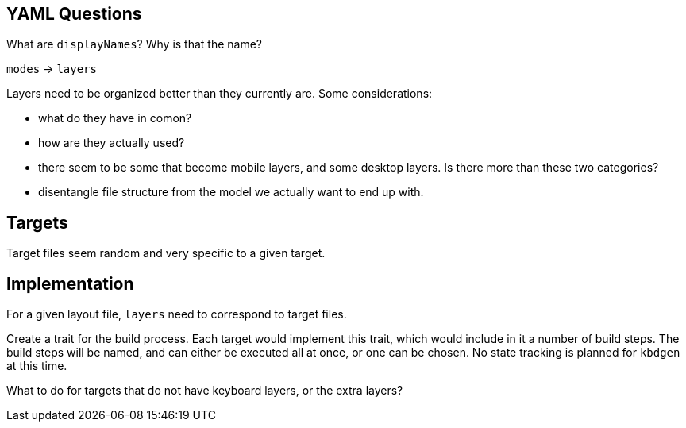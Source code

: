 == YAML Questions

What are `displayNames`? Why is that the name?

`modes` -> `layers`

Layers need to be organized better than they currently are. Some considerations:

* what do they have in comon?
* how are they actually used?
* there seem to be some that become mobile layers, and some desktop layers.
Is there more than these two categories?
* disentangle file structure from the model we actually want to end up with.

== Targets

Target files seem random and very specific to a given target.

== Implementation

For a given layout file, `layers` need to correspond to target files.

Create a trait for the build process. Each target would implement this trait,
which would include in it a number of build steps. The build steps will be named,
and can either be executed all at once, or one can be chosen. No state
tracking is planned for `kbdgen` at this time.

What to do for targets that do not have keyboard layers, or the extra layers?
